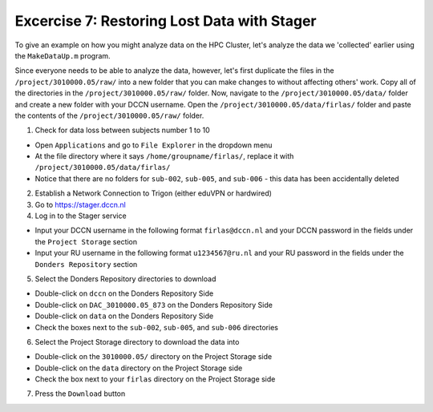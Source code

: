 Excercise 7: Restoring Lost Data with Stager
************

To give an example on how you might analyze data on the HPC Cluster, let's analyze the data we 'collected' earlier using the ``MakeDataUp.m`` program. 

Since everyone needs to be able to analyze the data, however, let's first duplicate the files in the ``/project/3010000.05/raw/`` into a new folder that you can make changes to without affecting others' work. 
Copy all of the directories in the ``/project/3010000.05/raw/`` folder. 
Now, navigate to the ``/project/3010000.05/data/`` folder and create a new folder with your DCCN username. 
Open the ``/project/3010000.05/data/firlas/`` folder and paste the contents of the ``/project/3010000.05/raw/`` folder.


1. Check for data loss between subjects number 1 to 10

* Open ``Applications`` and go to ``File Explorer`` in the dropdown menu
* At the file directory where it says ``/home/groupname/firlas/``, replace it with ``/project/3010000.05/data/firlas/``
* Notice that there are no folders for ``sub-002``, ``sub-005``, and ``sub-006`` - this data has been accidentally deleted

2. Establish a Network Connection to Trigon (either eduVPN or hardwired)

3. Go to https://stager.dccn.nl

4. Log in to the Stager service

* Input your DCCN username in the following format ``firlas@dccn.nl`` and your DCCN password in the fields under the ``Project Storage`` section
* Input your RU username in the following format ``u1234567@ru.nl`` and your RU password in the fields under the ``Donders Repository`` section

5. Select the Donders Repository directories to download

* Double-click on ``dccn`` on the Donders Repository Side
* Double-click on ``DAC_3010000.05_873`` on the Donders Repository Side
* Double-click on ``data`` on the Donders Repository Side
* Check the boxes next to the ``sub-002``, ``sub-005``, and ``sub-006`` directories

6. Select the Project Storage directory to download the data into

* Double-click on the ``3010000.05/`` directory on the Project Storage side 
* Double-click on the ``data`` directory on the Project Storage side
* Check the box next to your ``firlas`` directory on the Project Storage side

7. Press the ``Download`` button